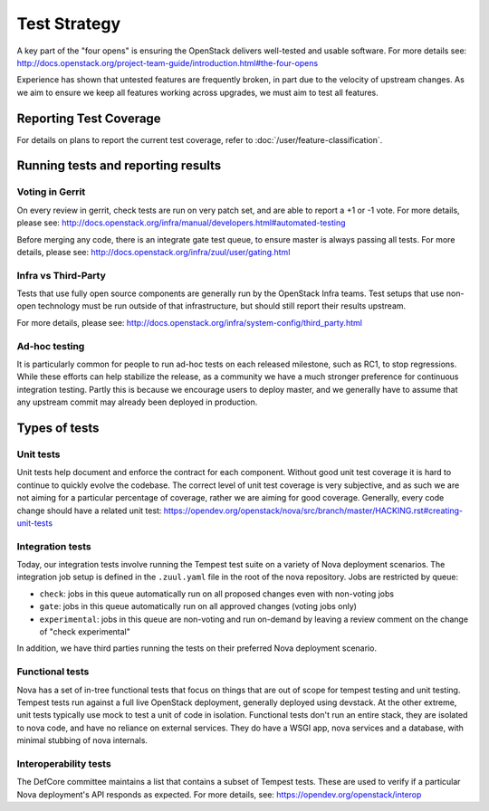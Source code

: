 ..
      Licensed under the Apache License, Version 2.0 (the "License"); you may
      not use this file except in compliance with the License. You may obtain
      a copy of the License at

          http://www.apache.org/licenses/LICENSE-2.0

      Unless required by applicable law or agreed to in writing, software
      distributed under the License is distributed on an "AS IS" BASIS, WITHOUT
      WARRANTIES OR CONDITIONS OF ANY KIND, either express or implied. See the
      License for the specific language governing permissions and limitations
      under the License.

==============
Test Strategy
==============

A key part of the "four opens" is ensuring the OpenStack delivers well-tested
and usable software. For more details see:
http://docs.openstack.org/project-team-guide/introduction.html#the-four-opens

Experience has shown that untested features are frequently broken, in part
due to the velocity of upstream changes. As we aim to ensure we keep all
features working across upgrades, we must aim to test all features.

Reporting Test Coverage
=======================

For details on plans to report the current test coverage, refer to
:doc:`/user/feature-classification`.

Running tests and reporting results
===================================

Voting in Gerrit
----------------

On every review in gerrit, check tests are run on very patch set, and are
able to report a +1 or -1 vote.
For more details, please see:
http://docs.openstack.org/infra/manual/developers.html#automated-testing

Before merging any code, there is an integrate gate test queue, to ensure
master is always passing all tests.
For more details, please see:
http://docs.openstack.org/infra/zuul/user/gating.html

Infra vs Third-Party
--------------------

Tests that use fully open source components are generally run by the
OpenStack Infra teams. Test setups that use non-open technology must
be run outside of that infrastructure, but should still report their
results upstream.

For more details, please see:
http://docs.openstack.org/infra/system-config/third_party.html

Ad-hoc testing
--------------

It is particularly common for people to run ad-hoc tests on each released
milestone, such as RC1, to stop regressions.
While these efforts can help stabilize the release, as a community we have a
much stronger preference for continuous integration testing. Partly this is
because we encourage users to deploy master, and we generally have to assume
that any upstream commit may already been deployed in production.

Types of tests
==============

Unit tests
----------

Unit tests help document and enforce the contract for each component.
Without good unit test coverage it is hard to continue to quickly evolve the
codebase.
The correct level of unit test coverage is very subjective, and as such we are
not aiming for a particular percentage of coverage, rather we are aiming for
good coverage.
Generally, every code change should have a related unit test:
https://opendev.org/openstack/nova/src/branch/master/HACKING.rst#creating-unit-tests

Integration tests
-----------------

Today, our integration tests involve running the Tempest test suite on a
variety of Nova deployment scenarios. The integration job setup is defined
in the ``.zuul.yaml`` file in the root of the nova repository. Jobs are
restricted by queue:

* ``check``: jobs in this queue automatically run on all proposed changes even
  with non-voting jobs
* ``gate``: jobs in this queue automatically run on all approved changes
  (voting jobs only)
* ``experimental``: jobs in this queue are non-voting and run on-demand by
  leaving a review comment on the change of "check experimental"

In addition, we have third parties running the tests on their preferred Nova
deployment scenario.

Functional tests
----------------

Nova has a set of in-tree functional tests that focus on things that are out
of scope for tempest testing and unit testing.
Tempest tests run against a full live OpenStack deployment, generally deployed
using devstack. At the other extreme, unit tests typically use mock to test a
unit of code in isolation.
Functional tests don't run an entire stack, they are isolated to nova code,
and have no reliance on external services. They do have a WSGI app, nova
services and a database, with minimal stubbing of nova internals.

Interoperability tests
-----------------------

The DefCore committee maintains a list that contains a subset of Tempest tests.
These are used to verify if a particular Nova deployment's API responds as
expected. For more details, see: https://opendev.org/openstack/interop

